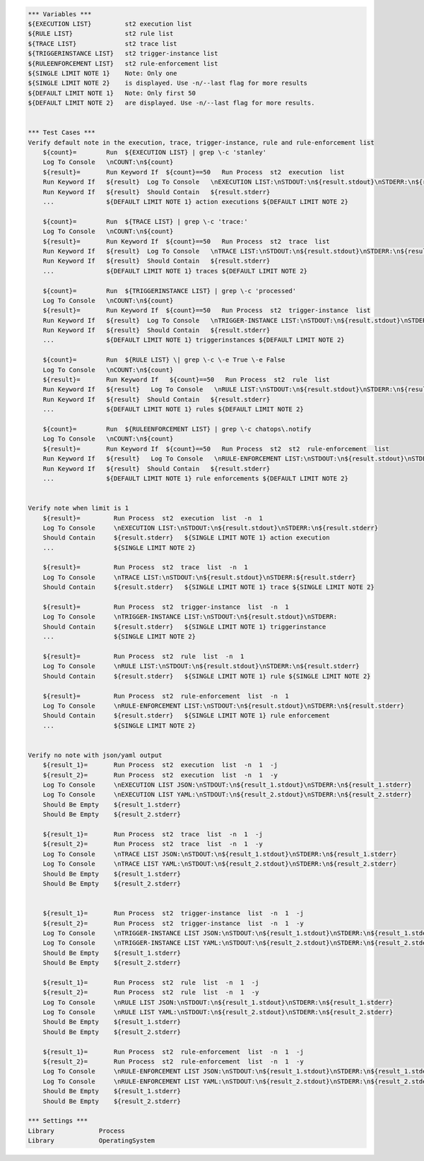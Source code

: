 .. code:: robotframework

    *** Variables ***
    ${EXECUTION LIST}         st2 execution list
    ${RULE LIST}              st2 rule list
    ${TRACE LIST}             st2 trace list
    ${TRIGGERINSTANCE LIST}   st2 trigger-instance list
    ${RULEENFORCEMENT LIST}   st2 rule-enforcement list
    ${SINGLE LIMIT NOTE 1}    Note: Only one
    ${SINGLE LIMIT NOTE 2}    is displayed. Use -n/--last flag for more results
    ${DEFAULT LIMIT NOTE 1}   Note: Only first 50
    ${DEFAULT LIMIT NOTE 2}   are displayed. Use -n/--last flag for more results.


    *** Test Cases ***
    Verify default note in the execution, trace, trigger-instance, rule and rule-enforcement list
        ${count}=        Run  ${EXECUTION LIST} | grep \-c 'stanley'
        Log To Console   \nCOUNT:\n${count}
        ${result}=       Run Keyword If  ${count}==50   Run Process  st2  execution  list
        Run Keyword If   ${result}  Log To Console   \nEXECUTION LIST:\nSTDOUT:\n${result.stdout}\nSTDERR:\n${result.stderr}
        Run Keyword If   ${result}  Should Contain   ${result.stderr}
        ...              ${DEFAULT LIMIT NOTE 1} action executions ${DEFAULT LIMIT NOTE 2}

        ${count}=        Run  ${TRACE LIST} | grep \-c 'trace:'
        Log To Console   \nCOUNT:\n${count}
        ${result}=       Run Keyword If  ${count}==50   Run Process  st2  trace  list
        Run Keyword If   ${result}  Log To Console   \nTRACE LIST:\nSTDOUT:\n${result.stdout}\nSTDERR:\n${result.stderr}
        Run Keyword If   ${result}  Should Contain   ${result.stderr}
        ...              ${DEFAULT LIMIT NOTE 1} traces ${DEFAULT LIMIT NOTE 2}

        ${count}=        Run  ${TRIGGERINSTANCE LIST} | grep \-c 'processed'
        Log To Console   \nCOUNT:\n${count}
        ${result}=       Run Keyword If  ${count}==50   Run Process  st2  trigger-instance  list
        Run Keyword If   ${result}  Log To Console   \nTRIGGER-INSTANCE LIST:\nSTDOUT:\n${result.stdout}\nSTDERR:\n${result.stderr}
        Run Keyword If   ${result}  Should Contain   ${result.stderr}
        ...              ${DEFAULT LIMIT NOTE 1} triggerinstances ${DEFAULT LIMIT NOTE 2}

        ${count}=        Run  ${RULE LIST} \| grep \-c \-e True \-e False
        Log To Console   \nCOUNT:\n${count}
        ${result}=       Run Keyword If   ${count}==50   Run Process  st2  rule  list
        Run Keyword If   ${result}   Log To Console   \nRULE LIST:\nSTDOUT:\n${result.stdout}\nSTDERR:\n${result.stderr}
        Run Keyword If   ${result}  Should Contain   ${result.stderr}
        ...              ${DEFAULT LIMIT NOTE 1} rules ${DEFAULT LIMIT NOTE 2}

        ${count}=        Run  ${RULEENFORCEMENT LIST} | grep \-c chatops\.notify
        Log To Console   \nCOUNT:\n${count}
        ${result}=       Run Keyword If  ${count}==50   Run Process  st2  st2  rule-enforcement  list
        Run Keyword If   ${result}   Log To Console   \nRULE-ENFORCEMENT LIST:\nSTDOUT:\n${result.stdout}\nSTDERR:\n${result.stderr}
        Run Keyword If   ${result}  Should Contain   ${result.stderr}
        ...              ${DEFAULT LIMIT NOTE 1} rule enforcements ${DEFAULT LIMIT NOTE 2}


    Verify note when limit is 1
        ${result}=         Run Process  st2  execution  list  -n  1
        Log To Console     \nEXECUTION LIST:\nSTDOUT:\n${result.stdout}\nSTDERR:\n${result.stderr}
        Should Contain     ${result.stderr}   ${SINGLE LIMIT NOTE 1} action execution
        ...                ${SINGLE LIMIT NOTE 2}

        ${result}=         Run Process  st2  trace  list  -n  1
        Log To Console     \nTRACE LIST:\nSTDOUT:\n${result.stdout}\nSTDERR:${result.stderr}
        Should Contain     ${result.stderr}   ${SINGLE LIMIT NOTE 1} trace ${SINGLE LIMIT NOTE 2}

        ${result}=         Run Process  st2  trigger-instance  list  -n  1
        Log To Console     \nTRIGGER-INSTANCE LIST:\nSTDOUT:\n${result.stdout}\nSTDERR:
        Should Contain     ${result.stderr}   ${SINGLE LIMIT NOTE 1} triggerinstance
        ...                ${SINGLE LIMIT NOTE 2}

        ${result}=         Run Process  st2  rule  list  -n  1
        Log To Console     \nRULE LIST:\nSTDOUT:\n${result.stdout}\nSTDERR:\n${result.stderr}
        Should Contain     ${result.stderr}   ${SINGLE LIMIT NOTE 1} rule ${SINGLE LIMIT NOTE 2}

        ${result}=         Run Process  st2  rule-enforcement  list  -n  1
        Log To Console     \nRULE-ENFORCEMENT LIST:\nSTDOUT:\n${result.stdout}\nSTDERR:\n${result.stderr}
        Should Contain     ${result.stderr}   ${SINGLE LIMIT NOTE 1} rule enforcement
        ...                ${SINGLE LIMIT NOTE 2}


    Verify no note with json/yaml output
        ${result_1}=       Run Process  st2  execution  list  -n  1  -j
        ${result_2}=       Run Process  st2  execution  list  -n  1  -y
        Log To Console     \nEXECUTION LIST JSON:\nSTDOUT:\n${result_1.stdout}\nSTDERR:\n${result_1.stderr}
        Log To Console     \nEXECUTION LIST YAML:\nSTDOUT:\n${result_2.stdout}\nSTDERR:\n${result_2.stderr}
        Should Be Empty    ${result_1.stderr}
        Should Be Empty    ${result_2.stderr}

        ${result_1}=       Run Process  st2  trace  list  -n  1  -j
        ${result_2}=       Run Process  st2  trace  list  -n  1  -y
        Log To Console     \nTRACE LIST JSON:\nSTDOUT:\n${result_1.stdout}\nSTDERR:\n${result_1.stderr}
        Log To Console     \nTRACE LIST YAML:\nSTDOUT:\n${result_2.stdout}\nSTDERR:\n${result_2.stderr}
        Should Be Empty    ${result_1.stderr}
        Should Be Empty    ${result_2.stderr}


        ${result_1}=       Run Process  st2  trigger-instance  list  -n  1  -j
        ${result_2}=       Run Process  st2  trigger-instance  list  -n  1  -y
        Log To Console     \nTRIGGER-INSTANCE LIST JSON:\nSTDOUT:\n${result_1.stdout}\nSTDERR:\n${result_1.stderr}
        Log To Console     \nTRIGGER-INSTANCE LIST YAML:\nSTDOUT:\n${result_2.stdout}\nSTDERR:\n${result_2.stderr}
        Should Be Empty    ${result_1.stderr}
        Should Be Empty    ${result_2.stderr}

        ${result_1}=       Run Process  st2  rule  list  -n  1  -j
        ${result_2}=       Run Process  st2  rule  list  -n  1  -y
        Log To Console     \nRULE LIST JSON:\nSTDOUT:\n${result_1.stdout}\nSTDERR:\n${result_1.stderr}
        Log To Console     \nRULE LIST YAML:\nSTDOUT:\n${result_2.stdout}\nSTDERR:\n${result_2.stderr}
        Should Be Empty    ${result_1.stderr}
        Should Be Empty    ${result_2.stderr}

        ${result_1}=       Run Process  st2  rule-enforcement  list  -n  1  -j
        ${result_2}=       Run Process  st2  rule-enforcement  list  -n  1  -y
        Log To Console     \nRULE-ENFORCEMENT LIST JSON:\nSTDOUT:\n${result_1.stdout}\nSTDERR:\n${result_1.stderr}
        Log To Console     \nRULE-ENFORCEMENT LIST YAML:\nSTDOUT:\n${result_2.stdout}\nSTDERR:\n${result_2.stderr}
        Should Be Empty    ${result_1.stderr}
        Should Be Empty    ${result_2.stderr}

    *** Settings ***
    Library            Process
    Library            OperatingSystem
